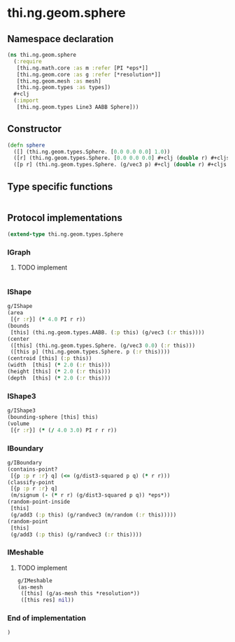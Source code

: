 * thi.ng.geom.sphere
** Namespace declaration
#+BEGIN_SRC clojure :tangle babel/src-cljx/thi/ng/geom/sphere.cljx
  (ns thi.ng.geom.sphere
    (:require
     [thi.ng.math.core :as m :refer [PI *eps*]]
     [thi.ng.geom.core :as g :refer [*resolution*]]
     [thi.ng.geom.mesh :as mesh]
     [thi.ng.geom.types :as types])
    #+clj
    (:import
     [thi.ng.geom.types Line3 AABB Sphere]))
#+END_SRC
** Constructor
#+BEGIN_SRC clojure :tangle babel/src-cljx/thi/ng/geom/sphere.cljx
  (defn sphere
    ([] (thi.ng.geom.types.Sphere. [0.0 0.0 0.0] 1.0))
    ([r] (thi.ng.geom.types.Sphere. [0.0 0.0 0.0] #+clj (double r) #+cljs r))
    ([p r] (thi.ng.geom.types.Sphere. (g/vec3 p) #+clj (double r) #+cljs r)))
#+END_SRC
** Type specific functions
#+BEGIN_SRC clojure :tangle babel/src-cljx/thi/ng/geom/sphere.cljx

#+END_SRC
** Protocol implementations
#+BEGIN_SRC clojure :tangle babel/src-cljx/thi/ng/geom/sphere.cljx
  (extend-type thi.ng.geom.types.Sphere
#+END_SRC
*** IGraph
**** TODO implement
#+BEGIN_SRC clojure :tangle babel/src-cljx/thi/ng/geom/sphere.cljx

#+END_SRC
*** IShape
#+BEGIN_SRC clojure :tangle babel/src-cljx/thi/ng/geom/sphere.cljx
  g/IShape
  (area
   [{r :r}] (* 4.0 PI r r))
  (bounds
   [this] (thi.ng.geom.types.AABB. (:p this) (g/vec3 (:r this))))
  (center
   ([this] (thi.ng.geom.types.Sphere. (g/vec3 0.0) (:r this)))
   ([this p] (thi.ng.geom.types.Sphere. p (:r this))))
  (centroid [this] (:p this))
  (width  [this] (* 2.0 (:r this)))
  (height [this] (* 2.0 (:r this)))
  (depth  [this] (* 2.0 (:r this)))
#+END_SRC
*** IShape3
#+BEGIN_SRC clojure :tangle babel/src-cljx/thi/ng/geom/sphere.cljx
  g/IShape3
  (bounding-sphere [this] this)
  (volume
   [{r :r}] (* (/ 4.0 3.0) PI r r r))
#+END_SRC
*** IBoundary
#+BEGIN_SRC clojure :tangle babel/src-cljx/thi/ng/geom/sphere.cljx
  g/IBoundary
  (contains-point?
   [{p :p r :r} q] (<= (g/dist3-squared p q) (* r r)))
  (classify-point
   [{p :p r :r} q]
   (m/signum (- (* r r) (g/dist3-squared p q)) *eps*))
  (random-point-inside
   [this]
   (g/add3 (:p this) (g/randvec3 (m/random (:r this)))))
  (random-point
   [this]
   (g/add3 (:p this) (g/randvec3 (:r this))))
#+END_SRC
*** IMeshable
**** TODO implement
#+BEGIN_SRC clojure :tangle babel/src-cljx/thi/ng/geom/sphere.cljx
  g/IMeshable
  (as-mesh
   ([this] (g/as-mesh this *resolution*))
   ([this res] nil))
#+END_SRC
*** End of implementation
#+BEGIN_SRC clojure :tangle babel/src-cljx/thi/ng/geom/sphere.cljx
  )
#+END_SRC
